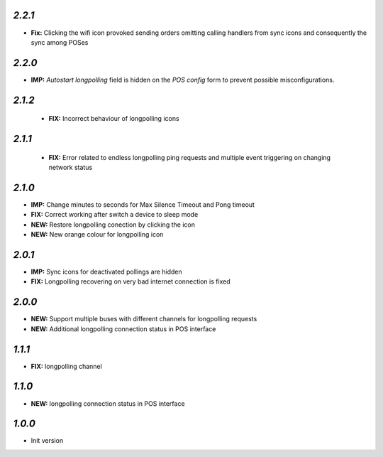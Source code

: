 `2.2.1`
-------

- **Fix:** Clicking the wifi icon provoked sending orders omitting calling handlers from sync icons and consequently the sync among POSes

`2.2.0`
-------

- **IMP:** *Autostart longpolling* field is hidden on the `POS config` form to prevent possible misconfigurations.

`2.1.2`
-------

 - **FIX:** Incorrect behaviour of longpolling icons

`2.1.1`
-------

 - **FIX:** Error related to endless longpolling ping requests and multiple event triggering on changing network status

`2.1.0`
-------

- **IMP:** Change minutes to seconds for Max Silence Timeout and Pong timeout
- **FIX:** Correct working after switch a device to sleep mode
- **NEW:** Restore longpolling conection by clicking the icon
- **NEW:** New orange colour for longpolling icon

`2.0.1`
-------

- **IMP:** Sync icons for deactivated pollings are hidden
- **FIX:** Longpolling recovering on very bad internet connection is fixed

`2.0.0`
-------

- **NEW:** Support multiple buses with different channels for longpolling requests
- **NEW:** Additional longpolling connection status in POS interface

`1.1.1`
-------

- **FIX:** longpolling channel

`1.1.0`
-------

- **NEW:** longpolling connection status in POS interface

`1.0.0`
-------

- Init version
